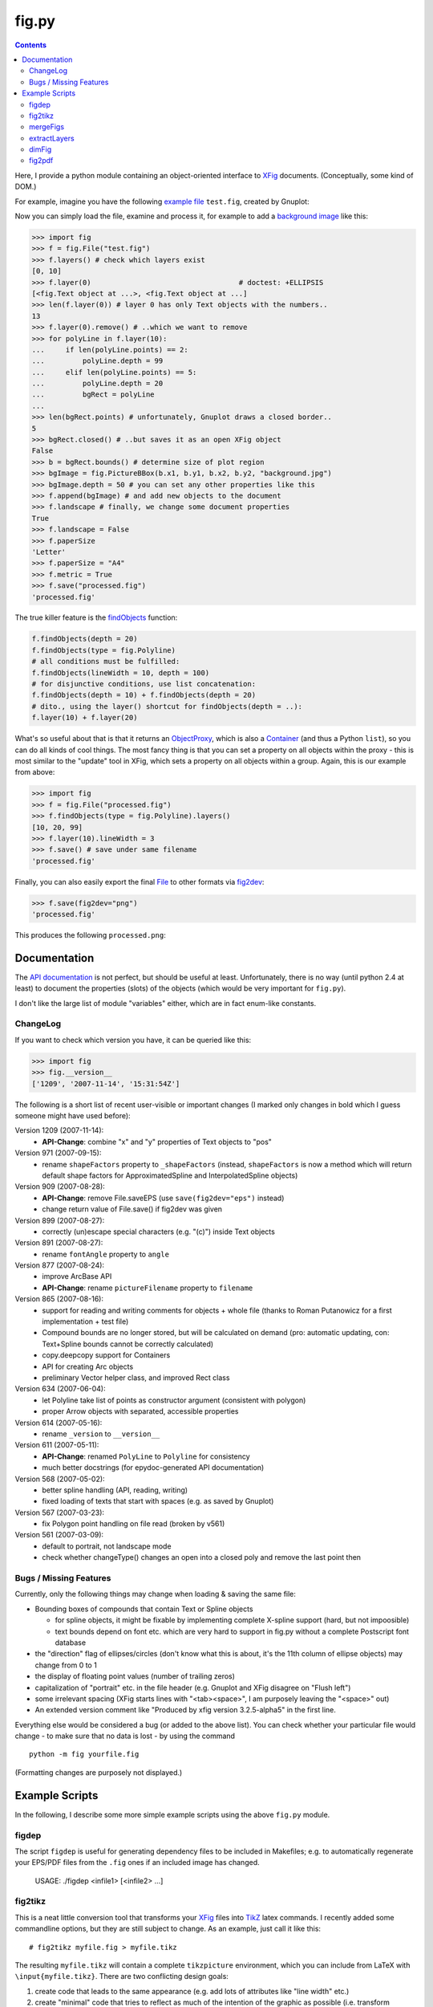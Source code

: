 ======
fig.py
======

.. contents::

Here, I provide a python module containing an object-oriented
interface to XFig_ documents.  (Conceptually, some kind of DOM.)

For example, imagine you have the following `example file
<test.fig>`_ ``test.fig``, created by Gnuplot:

.. image:: images/test.png
   :alt: Gnuplot-generated test.fig

Now you can simply load the file, examine and process it, for example
to add a `background image <background.jpg>`_ like this:

.. code-block:: python

  >>> import fig
  >>> f = fig.File("test.fig")
  >>> f.layers() # check which layers exist
  [0, 10]
  >>> f.layer(0)                                   # doctest: +ELLIPSIS
  [<fig.Text object at ...>, <fig.Text object at ...]
  >>> len(f.layer(0)) # layer 0 has only Text objects with the numbers..
  13
  >>> f.layer(0).remove() # ..which we want to remove
  >>> for polyLine in f.layer(10):
  ...     if len(polyLine.points) == 2:
  ...         polyLine.depth = 99
  ...     elif len(polyLine.points) == 5:
  ...         polyLine.depth = 20
  ...         bgRect = polyLine
  ...
  >>> len(bgRect.points) # unfortunately, Gnuplot draws a closed border..
  5
  >>> bgRect.closed() # ..but saves it as an open XFig object
  False
  >>> b = bgRect.bounds() # determine size of plot region
  >>> bgImage = fig.PictureBBox(b.x1, b.y1, b.x2, b.y2, "background.jpg")
  >>> bgImage.depth = 50 # you can set any other properties like this
  >>> f.append(bgImage) # and add new objects to the document
  >>> f.landscape # finally, we change some document properties
  True
  >>> f.landscape = False
  >>> f.paperSize
  'Letter'
  >>> f.paperSize = "A4"
  >>> f.metric = True
  >>> f.save("processed.fig")
  'processed.fig'

The true killer feature is the findObjects_ function:

.. code-block:: python

  f.findObjects(depth = 20)
  f.findObjects(type = fig.Polyline)
  # all conditions must be fulfilled:
  f.findObjects(lineWidth = 10, depth = 100)
  # for disjunctive conditions, use list concatenation:
  f.findObjects(depth = 10) + f.findObjects(depth = 20)
  # dito., using the layer() shortcut for findObjects(depth = ..):
  f.layer(10) + f.layer(20)

What's so useful about that is that it returns an ObjectProxy_,
which is also a Container_ (and thus a Python ``list``), so you can
do all kinds of cool things.  The most fancy thing is that you can set
a property on all objects within the proxy - this is most similar to
the "update" tool in XFig, which sets a property on all objects within
a group.  Again, this is our example from above:

.. code-block:: python

  >>> import fig
  >>> f = fig.File("processed.fig")
  >>> f.findObjects(type = fig.Polyline).layers()
  [10, 20, 99]
  >>> f.layer(10).lineWidth = 3
  >>> f.save() # save under same filename
  'processed.fig'

Finally, you can also easily export the final File_ to other formats
via fig2dev_:

.. code-block:: python

  >>> f.save(fig2dev="png")
  'processed.fig'

This produces the following ``processed.png``:

.. image:: images/processed.png
   :alt: processed XFig file, converted to PNG with the above command

.. _File: apidox/fig.File-class.html
.. _findObjects: apidox/fig.Container.findObjects-class.html
.. _ObjectProxy: apidox/fig.ObjectProxy-class.html
.. _Container: apidox/fig.Container-class.html
.. _fig2dev: apidox/fig.File.fig2dev-class.html

Documentation
=============

The `API documentation <apidox>`_ is not perfect, but should be useful
at least.  Unfortunately, there is no way (until python 2.4 at least)
to document the properties (slots) of the objects (which would be very
important for ``fig.py``).

I don't like the large list of module "variables" either, which are in
fact enum-like constants.

.. _epydoc: http://epydoc.sourceforge.net
.. _tell me: hans_meine@gmx.net

ChangeLog
---------

If you want to check which version you have, it can be queried like this:

.. code-block:: python

   >>> import fig
   >>> fig.__version__
   ['1209', '2007-11-14', '15:31:54Z']

The following is a short list of recent user-visible or important
changes (I marked only changes in bold which I guess someone might
have used before):

Version 1209 (2007-11-14):
  - **API-Change**: combine "x" and "y" properties of Text objects to "pos"

Version 971 (2007-09-15):
  - rename ``shapeFactors`` property to ``_shapeFactors`` (instead,
    ``shapeFactors`` is now a method which will return default shape
    factors for ApproximatedSpline and InterpolatedSpline objects)

Version 909 (2007-08-28):
  - **API-Change**: remove File.saveEPS (use ``save(fig2dev="eps")`` instead)
  - change return value of File.save() if fig2dev was given

Version 899 (2007-08-27):
  - correctly (un)escape special characters (e.g. "(c)") inside Text objects

Version 891 (2007-08-27):
  - rename ``fontAngle`` property to ``angle``

Version 877 (2007-08-24):
  - improve ArcBase API
  - **API-Change**: rename ``pictureFilename`` property to ``filename``

Version 865 (2007-08-16):
  - support for reading and writing comments for objects + whole file
    (thanks to Roman Putanowicz for a first implementation + test file)
  - Compound bounds are no longer stored, but will be calculated on demand
    (pro: automatic updating, con: Text+Spline bounds cannot be correctly
    calculated)
  - copy.deepcopy support for Containers
  - API for creating Arc objects
  - preliminary Vector helper class, and improved Rect class

Version 634 (2007-06-04):
  - let Polyline take list of points as constructor argument
    (consistent with polygon)
  - proper Arrow objects with separated, accessible properties

Version 614 (2007-05-16):
  - rename ``_version`` to ``__version__``

Version 611 (2007-05-11):
  - **API-Change**: renamed ``PolyLine`` to ``Polyline`` for consistency
  - much better docstrings (for epydoc-generated API documentation)

Version 568 (2007-05-02):
  - better spline handling (API, reading, writing)
  - fixed loading of texts that start with spaces (e.g. as saved by Gnuplot)

Version 567 (2007-03-23):
  - fix Polygon point handling on file read (broken by v561)

Version 561 (2007-03-09):
  - default to portrait, not landscape mode
  - check whether changeType() changes an open into a closed poly
    and remove the last point then

Bugs / Missing Features
-----------------------

Currently, only the following things may change when loading & saving
the same file:

- Bounding boxes of compounds that contain Text or Spline objects

  * for spline objects, it might be fixable by implementing complete
    X-spline support (hard, but not impoosible)

  * text bounds depend on font etc. which are very hard
    to support in fig.py without a complete Postscript font database

- the "direction" flag of ellipses/circles (don't know what this is
  about, it's the 11th column of ellipse objects) may change from 0 to 1

- the display of floating point values (number of trailing zeros)

- capitalization of "portrait" etc. in the file header (e.g. Gnuplot
  and XFig disagree on "Flush left")

- some irrelevant spacing (XFig starts lines with "<tab><space>", I am
  purposely leaving the "<space>" out)

- An extended version comment like "Produced by xfig version
  3.2.5-alpha5" in the first line.

Everything else would be considered a bug (or added to the above
list).  You can check whether your particular file would change - to
make sure that no data is lost - by using the command ::

  python -m fig yourfile.fig

(Formatting changes are purposely not displayed.)

Example Scripts
===============

In the following, I describe some more simple example scripts using the
above ``fig.py`` module.

figdep
------

The script ``figdep`` is useful for generating dependency files to be
included in Makefiles; e.g. to automatically regenerate your EPS/PDF
files from the ``.fig`` ones if an included image has changed.

  USAGE: ./figdep <infile1> [<infile2> ...]

fig2tikz
--------

This is a neat little conversion tool that transforms your XFig_ files
into TikZ_ latex commands.  I recently added some commandline options,
but they are still subject to change.  As an example, just call it
like this::

  # fig2tikz myfile.fig > myfile.tikz

The resulting ``myfile.tikz`` will contain a complete ``tikzpicture``
environment, which you can include from LaTeX with
``\input{myfile.tikz}``.  There are two conflicting design goals:

1. create code that leads to the same appearance
   (e.g. add lots of attributes like "line width" etc.)

2. create "minimal" code that tries to reflect as much of the
   intention of the graphic as possible (i.e. transform coordinates,
   ideally recognize anchors / connections between elements)

The latter is more important to me; I am trying to add commandline
options for user-configurable balancing between the two in case of
conflicts.  It already supports ``--appearance``, which lets it put
emphasis on the first of the two above options.

Currently, fig2tikz supports:

* object types:

  - ellipses (no angle support yet) and circles
  - polygons (open + closed)
  - boxes / rectangles and  arc boxes (round corners)
  - picture boxes
  - arcs (open & closed, clockwise & CCW)
  - text objects (incl. font size, rotation, hidden, rigid, and special flags)
  - splines (problem with arrow heads, curve not equivalent, see below)

* object comments (not compound comments, since compounds are not
  represented in the output, see below)

* line and fill colors

  - incl. "default" color, i.e. no explicit setting
  - suppression of repeating color re-definitions
  - translation of first 8 default named colors
  - fill shades (black..fill color..white, using PGF !percent syntax)
  - using draw, fill, or filldraw commands instead of path[draw/fill=..]

* line properties

  - line widths (1 is interpreted as "default", i.e. no explicit setting)
  - line styles: dashed, dotted, solid/default
  - cap and join styles (round, miter, ...)
  - arrows (alas, no 100% match)

* Zapf DingBats (needs pifont package)
* LaTeX font styles/shapes (italic, bold, etc.)

Planned / missing features:

* rotated ellipses
* flipped images
* more fonts, especially Greek letters
* use pgf[declare|use]image instead of includegraphics
* more line styles, e.g. dash-dot etc.
  (purposely left out for now -- distances are different anyhow)
* fill patterns (striped, etc.)
* separate conversion and output, building an in-memory representation first

  - don't close and re-open paths so often
  - common options in scopes or in the figure environment
  - transform compound objects into scopes?
    (would not work if several compounds span the same layers)
  - recognize text-inside-(arc)boxes and transform them into nodes

* splines do not look the same (X-spline model different from what TikZ uses)
* arrow heads on splines have the wrong orientation (TikZ bug AFAICS)
* arrow heads have the wrong color (this is a regression due to more
  conservative color setting that will be fixed again soon)

Note that fig2tikz is *much* more powerful than the outdated,
obviously unmaintained `fig2pgf
<http://pgf.cvs.sourceforge.net/pgf/fig2pgf/>`_, which is available
via the PGF CVS repository, ever was.

.. _TikZ: http://sourceforge.net/projects/pgf/

mergeFigs
---------

This is another very simple, small script which merges two files.
(Yes, it does a little more than just concatenating the contents, like
handling custom color definitions.)

  USAGE: ./mergeFigs <infile1> <infile2> [outfile]

extractLayers
-------------

  USAGE: ./extractLayers <infile1> <layers> [<layers> ...]
    where <layers> may be for example "10-50", "30-", "1,25"

I used this script for creating animations from XFig_ files with
``Makefile``-rules like the following (yes, these examples are rather
complicated ones, it gets more simple if you have less animation
frames)::

  %.eps: %.fig
  	fig2dev -L eps $< $@

  house-XPMap_pres_1.fig: house-XPMap_pres.fig
  	extractLayers $< 45- 39-45,50- 26,41-45,50- 23-25,41-45,50- 20,25,41-45,50-

  scaniter_pres_1.fig: scaniter_pres.fig
  	extractLayers $< 42,45,50,52,100 {20,21,22,23,24,25,26,27,28,29},100 43-51 {10,11,12,13,14},100

BTW: If you have the problem that your resulting EPS files have
different sizes (bounding boxes), try adding an invisible rectangle
(line width 0, no filling) behind everything and always extract that
layer to all frames (IIRC the layer 100 in the ``scaniter`` example was
sth. like that).

.. _XFig: http://www.xfig.org/

dimFig
------

This script creates a dimmed / grayed-out version of an XFig file
(e.g. for use with PGF/Beamer).

  USAGE: ./dimFig <infile> <bgcolor> <opacity>
    where `bgcolor` is the background color in the usual hex notation
    (e.g. #ffffff for white), and opacity is the percentage as
    specified in the colormixin-environment (e.g. 15 in the beamer
    themes I used).

The input filename may be '-' for stdin, and if no output
filename is given, the output will be sent to stdout.

In LaTeX, you can use ``\colorcurrentmixin`` to get the correct
arguments values matching the effect applied to the surrounding text.

For example, I have used this script together with the following
Makefile rule for preparing dimmed versions of my figures for a
presentation::

  %_dimmed.fig: %.fig
      dimFig $< \#ffffff 15 | \
      sed 's,\.\(png\|eps\),_dimmed.\1,' > $@

fig2pdf
-------

This script can be used to prevent embedded low-resolution images from
being converted to JPEGs, which may lead to ugly artifacts.  (I had
evil problems with embedded PNGs which looked fine in EPS but gross
when exported to PDF - directly with fig2dev or after EPS export and
epstopdf conversion.)

``fig2pdf`` implements a safe workaround to this problem: It creates
temporary JPEGs with an increased resolution, such that each 8x8 block
contains exactly one of the original pixels.

  USAGE: ./fig2pdf <infile.fig> [<outfile.pdf>]

``fig2pdf`` needs ``convert`` (ImageMagick) to be installed and in the
PATH, and it uses the subprocess module which comes with Python 2.4 or
later.

.. NOTE::

  Thanks to the big help of `Sven Utcke </~utcke/>`_, I have found out
  the real cause of the problem: Acrobat Distiller 5 supports `lots of
  options`_ that influence how images are embedded in a PDF file, and
  Ghostscript does so, too.  However, in contrast to the commercial
  program, GS does not have a nice GUI that displays these options.
  What's worse, even if you can tell Ghostscript exactly how you want
  it to behave (see Ps2pdf.htm_), it is often called behind the scenes
  (e.g. by fig2dev), and it is then totally unclear (at least to me)
  how to change the settings.  Thus, I locally modified the malicious
  defaults in ``/usr/share/ghostscript/<version>/lib/gs_pdfwr.ps``,
  see `this patch <ghostscript_disable_dct_compression.diff>`_.

.. _Ps2pdf.htm: http://pages.cs.wisc.edu/~ghost/doc/AFPL/6.50/Ps2pdf.htm
.. _lots of options: http://pages.cs.wisc.edu/~ghost/doc/AFPL/6.50/Ps2pdf.htm#Options
